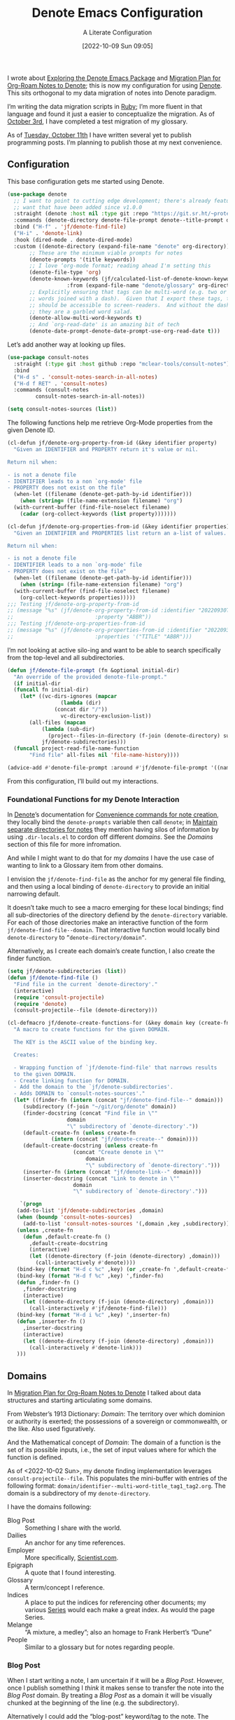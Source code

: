 #+title:      Denote Emacs Configuration
#+date:       [2022-10-09 Sun 09:05]
#+filetags:   :emacs:programming:
#+identifier: 20221009T090515

#+SUBTITLE: A Literate Configuration

I wrote about [[id:05E6CA75-FCB3-44C5-955C-DA41614D3A4E][Exploring the Denote Emacs Package]] and [[id:7DF50246-B0AA-41C4-B986-E6DB305E653E][Migration Plan for Org-Roam Notes to Denote]]; this is now my configuration for using [[id:B659BD7E-30F9-4049-87ED-C47224399B7D][Denote]].  This sits orthogonal to my data migration of notes into Denote paradigm.

#+begin_marginnote
I’m writing the data migration scripts in [[denote:20220926T204604][Ruby]]; I’m more fluent in that language and found it just a easier to conceptualize the migration.  As of [[date:2022-10-03][October 3rd]], I have completed a test migration of my glossary.

As of [[date:2022-10-11][Tuesday, October 11th]] I have written several yet to publish programming posts.  I’m planning to publish those at my next convenience.
#+end_marginnote

** Configuration

This base configuration gets me started using Denote.

#+begin_src emacs-lisp
  (use-package denote
    ;; I want to point to cutting edge development; there's already features I
    ;; want that have been added since v1.0.0
    :straight (denote :host nil :type git :repo "https://git.sr.ht/~protesilaos/denote")
    :commands (denote-directory denote-file-prompt denote--title-prompt denote-get-path-by-id)
    :bind ("H-f" . 'jf/denote-find-file)
    ("H-i" . 'denote-link)
    :hook (dired-mode . denote-dired-mode)
    :custom ((denote-directory (expand-file-name "denote" org-directory))
	     ;; These are the minimum viable prompts for notes
	     (denote-prompts '(title keywords))
	     ;; I love ‘org-mode format; reading ahead I'm setting this
	     (denote-file-type 'org)
	     (denote-known-keywords (jf/calculated-list-of-denote-known-keywords
				     :from (expand-file-name "denote/glossary" org-directory)))
	     ;; Explicitly ensuring that tags can be multi-word (e.g. two or more
	     ;; words joined with a dash).  Given that I export these tags, they
	     ;; should be accessible to screen-readers.  And without the dashes
	     ;; they are a garbled word salad.
	     (denote-allow-multi-word-keywords t)
	     ;; And `org-read-date' is an amazing bit of tech
	     (denote-date-prompt-denote-date-prompt-use-org-read-date t)))
#+end_src

Let’s add another way at looking up files.

#+begin_src emacs-lisp
  (use-package consult-notes
    :straight (:type git :host github :repo "mclear-tools/consult-notes")
    :bind
    ("H-d s" . 'consult-notes-search-in-all-notes)
    ("H-d f RET" . 'consult-notes)
    :commands (consult-notes
	       consult-notes-search-in-all-notes))

  (setq consult-notes-sources (list))
#+end_src

The following functions help me retrieve Org-Mode properties from the given Denote ID.

#+begin_src emacs-lisp
  (cl-defun jf/denote-org-property-from-id (&key identifier property)
    "Given an IDENTIFIER and PROPERTY return it's value or nil.

  Return nil when:

  - is not a denote file
  - IDENTIFIER leads to a non `org-mode' file
  - PROPERTY does not exist on the file"
    (when-let ((filename (denote-get-path-by-id identifier)))
      (when (string= (file-name-extension filename) "org")
	(with-current-buffer (find-file-noselect filename)
	  (cadar (org-collect-keywords (list property)))))))

  (cl-defun jf/denote-org-properties-from-id (&key identifier properties)
    "Given an IDENTIFIER and PROPERTIES list return an a-list of values.

  Return nil when:

  - is not a denote file
  - IDENTIFIER leads to a non `org-mode' file
  - PROPERTY does not exist on the file"
    (when-let ((filename (denote-get-path-by-id identifier)))
      (when (string= (file-name-extension filename) "org")
	(with-current-buffer (find-file-noselect filename)
	  (org-collect-keywords properties)))))
  ;;; Testing jf/denote-org-property-from-id
  ;; (message "%s" (jf/denote-org-property-from-id :identifier "20220930T215235"
  ;; 					      :property "ABBR"))
  ;;; Testing jf/denote-org-properties-from-id
  ;; (message "%s" (jf/denote-org-properties-from-id :identifier "20220930T215235"
  ;; 					      :properties '("TITLE" "ABBR")))
#+end_src

I’m not looking at active silo-ing and want to be able to search specifically from the top-level and all subdirectories.

#+begin_src emacs-lisp
  (defun jf/denote-file-prompt (fn &optional initial-dir)
    "An override of the provided denote-file-prompt."
    (if initial-dir
	(funcall fn initial-dir)
      (let* ((vc-dirs-ignores (mapcar
			       (lambda (dir)
				 (concat dir "/"))
			       vc-directory-exclusion-list))
	     (all-files (mapcan
			 (lambda (sub-dir)
			   (project--files-in-directory (f-join (denote-directory) sub-dir) vc-dirs-ignores))
			 jf/denote-subdirectories)))
	(funcall project-read-file-name-function
		 "Find file" all-files nil 'file-name-history))))

  (advice-add #'denote-file-prompt :around #'jf/denote-file-prompt '((name . "wrapper")))
#+end_src

From this configuration, I’ll build out my interactions.

*** Foundational Functions for my Denote Interaction

In [[id:B659BD7E-30F9-4049-87ED-C47224399B7D][Denote]]’s documentation for [[https://protesilaos.com/emacs/denote#h:887bdced-9686-4e80-906f-789e407f2e8f][Convenience commands for note creation]], they locally bind the =denote-prompts= variable then call =denote=; in [[https://protesilaos.com/emacs/denote#h:15719799-a5ff-4e9a-9f10-4ca03ef8f6c5][Maintain separate directories for notes]] they mention having silos of information by using =.dir-locals.el= to cordon off different /domains/.  See the [[*Domains][Domains]] section of this file for more infromation.

And while I might want to do that for my /domains/ I have the use case of wanting to link to a Glossary item from other domains.

I envision the =jf/denote-find-file= as the anchor for my general file finding, and then using a local binding of =denote-directory= to provide an initial narrowing default.

It doesn’t take much to see a macro emerging for these local bindings; find all sub-directories of the directory defiend by the =denote-directory= variable.  For each of those directories make an interactive function of the form =jf/denote-find-file--domain=.  That interactive function would locally bind =denote-directory= to =”denote-directory/domain”=.

Alternatively, as I create each domain’s create function, I also create the finder function.


#+begin_src emacs-lisp
  (setq jf/denote-subdirectories (list))
  (defun jf/denote-find-file ()
    "Find file in the current `denote-directory'."
    (interactive)
    (require 'consult-projectile)
    (require 'denote)
    (consult-projectile--file (denote-directory)))

  (cl-defmacro jf/denote-create-functions-for (&key domain key (create-fn nil))
    "A macro to create functions for the given DOMAIN.

	The KEY is the ASCII value of the binding key.

	Creates:

	- Wrapping function of `jf/denote-find-file' that narrows results
	to the given DOMAIN.
	- Create linking function for DOMAIN.
	- Add the domain to the `jf/denote-subdirectories'.
	- Adds DOMAIN to `consult-notes-sources'."
    (let* ((finder-fn (intern (concat "jf/denote-find-file--" domain)))
	   (subdirectory (f-join "~/git/org/denote" domain))
	   (finder-docstring (concat "Find file in \""
				     domain
				     "\" subdirectory of `denote-directory'."))
	   (default-create-fn (unless create-fn
				(intern (concat "jf/denote-create--" domain))))
	   (default-create-docstring (unless create-fn
				       (concat "Create denote in \""
					       domain
					       "\" subdirectory of `denote-directory'.")))
	   (inserter-fn (intern (concat "jf/denote-link--" domain)))
	   (inserter-docstring (concat "Link to denote in \""
				       domain
				       "\" subdirectory of `denote-directory'.")))

      `(progn
	 (add-to-list 'jf/denote-subdirectories ,domain)
	 (when (boundp 'consult-notes-sources)
	   (add-to-list 'consult-notes-sources '(,domain ,key ,subdirectory)))
	 (unless ,create-fn
	   (defun ,default-create-fn ()
	     ,default-create-docstring
	     (interactive)
	     (let ((denote-directory (f-join (denote-directory) ,domain)))
	       (call-interactively #'denote))))
	 (bind-key (format "H-d c %c" ,key) (or ,create-fn ',default-create-fn))
	 (bind-key (format "H-d f %c" ,key) ',finder-fn)
	 (defun ,finder-fn ()
	   ,finder-docstring
	   (interactive)
	   (let ((denote-directory (f-join (denote-directory) ,domain)))
	     (call-interactively #'jf/denote-find-file)))
	 (bind-key (format "H-d i %c" ,key) ',inserter-fn)
	 (defun ,inserter-fn ()
	   ,inserter-docstring
	   (interactive)
	   (let ((denote-directory (f-join (denote-directory) ,domain)))
	     (call-interactively #'denote-link)))
	 )))
#+end_src

** Domains

In [[id:7DF50246-B0AA-41C4-B986-E6DB305E653E][Migration Plan for Org-Roam Notes to Denote]] I talked about data structures and starting articulating some domains.

#+begin_marginnote
From Webster’s 1913 Dictionary: /Domain/: The territory over which dominion or authority is exerted; the possessions of a sovereign or commonwealth, or the like. Also used figuratively.

And the Mathematical concept of /Domain/: The domain of a function is the set of its possible inputs, i.e., the set of input values where for which the function is defined.
#+end_marginnote

As of <2022-10-02 Sun>, my denote finding implementation leverages =consult-projectile--file=.  This populates the mini-buffer with entries of the following format: =domain/identifier--multi-word-title_tag1_tag2.org=.  The domain is a subdirectory of my =denote-directory=.

I have the domains following:

- Blog Post :: Something I share with the world.
- Dailies :: An anchor for any time references.
- Employer :: More specifically, [[https://scientist.com][Scientist.com]].
- Epigraph :: A quote that I found interesting.
- Glossary :: A term/concept I reference.
- Indices :: A place to put the indices for referencing other documents; my various [[http://takeonrules.com/series/][Series]] would each make a great index.  As would the page Series.
- Melange :: “A mixture, a medley”; also an homage to Frank Herbert’s “Dune”
- People :: Similar to a glossary but for notes regarding people.

*** Blog Post

When I start writing a note, I am uncertain if it will be a /Blog Post/.  However, once I publish something I /think/ it makes sense to transfer the note into the /Blog Post/ domain.  By treating a /Blog Post/ as a domain it will be visually chunked at the beginning of the line (e.g. the subdirectory).

Alternatively I could add the “blog-post” keyword/tag to the note.  The primary benefit would be that something I post to my blog could be of another domain.

What might those other domains be?

I don’t think I need linger on this for too long, as I can easily migrate.  The foundational element is the =identifier=; which is dynamically queried.

#+begin_src emacs-lisp
  (jf/denote-create-functions-for :domain "blog-posts" :key ?b)
#+end_src

*** Dailies

While writing this document, I began envisioning replacing my [[id:1D7B007F-C257-412E-B329-3E85AB8BC43E][Org-Mode]] date macro with a =date= Org-Mode link protocol.  The benefits are:

1. Replacing the kludge of a macro with something that works easier with exports.
2. I would be creating a node that could provide a backlink.

None of this requires [[id:B659BD7E-30F9-4049-87ED-C47224399B7D][Denote]] but which builds on some of my musings; namely should I have a monthly timesheet in [[id:B659BD7E-30F9-4049-87ED-C47224399B7D][Denote]].  And the answer appears to be yes.

#+begin_src emacs-lisp
  (jf/denote-create-functions-for :domain "dailies" :key ?d)
#+end_src

I want to continue using my timesheets as a single document; this makes both time reporting and personal timetracking easier.

*** Employer

There are certain employer specific notes that I keep; timesheets being a distinct one.  I don’t envision a problem linking to other domains; a Scientist.com note could and would likely link to/reference a Glossary entry.

The primary advantage is that I can easily segement my git repositories for employer and not-employer.

I need a current timesheet function; this would help me jump to my time sheet and capture appropriate tasks, projects, merge requests and blockers.

I also want my =org-agenda-files= to include:

- personal agenda
- work agenda (on work machine)
- this month and last month’s time sheet

I’m okay with restarting [[denote:20220926T203507][Emacs]] each month.

#+begin_src emacs-lisp
  (jf/denote-create-functions-for :domain "scientist" :key ?s)
#+end_src

*** Epigraph

As mentioned, I collect phrases and like to reference them as epigraphs in my posts.

Something in the /Epigraph/ domain has the following properties:

- AUTHOR_NAME (required) :: The name of the author
- AUTHOR_URL :: Where can you “find” this author?
- AUTHOR_KEY :: The GLOSSARY_KEY for the given author
- WORK_TITLE (required) :: What’s the title of the work?
- WORK_URL :: Where can you “get” this work?
- WORK_KEY :: The GLOSSARY_KEY for the given work
- POEM :: Indicates if this is a poem (or not)
- PAGE :: The page in which this passage appears in the given work.
- TRANSLATOR_NAME :: The name of the translator

As part of my blog build scripts, I lookup the =KEY= properties in the Glossary and write the names and URL.
#+begin_sidenote
With all of the changes I’ve made, I need to see if I’m still looking up the =KEY= properties when I build the script.
#+end_sidenote

#+begin_src emacs-lisp
  (cl-defun jf/denote-create-epigraph (&key
				       (body (read-from-minibuffer "Epigraph Text: "))
				       ;; Todo prompt for Author Name
				       (author_name (read-from-minibuffer "Author Name: "))
				       ;; Todo prompt for Work Title
				       (work_title (read-from-minibuffer "Work Title: "))
				       (nth-words 8))
    "Create an epigraph from the given BODY, AUTHOR_NAME, and WORK TITLE.

  Default the note’s title to the first NTH-WORDS of the BODY."
    (interactive)
    (let* ((body-as-list (s-split-words body))
	   (title (s-join " " (if (> (length body-as-list) nth-words)
				  (subseq body-as-list 0 nth-words)
				body-as-list)))
	   (template (concat
		      "#+AUTHOR_NAME: " author_name "\n"
		      "#+AUTHOR_URL:\n"
		      "#+AUTHOR_KEY:\n"
		      "#+WORK_TITLE: " work_title "\n"
		      "#+WORK_URL:\n"
		      "#+WORK_KEY:\n"
		      "#+POEM:\n"
		      "#+PAGE:\n"
		      "#+TRANSLATOR_NAME:\n")))
      (denote title
	      nil
	      'org
	      (f-join (denote-directory) "epigraphs")
	      nil
	      template)))

  (jf/denote-create-functions-for :domain "epigraphs"
				  :key ?e
				  :create-fn 'jf/denote-create-epigraph)
#+end_src

*** Glossary

We’ll store glossary entries in the “glossary” subdirectory of =denote-directory=.

An entry in the glossary requires a =KEY= property.  This =KEY= is used as the entry point for [[https://github.com/jeremyf/takeonrules-hugo-theme/blob/main/layouts/shortcodes/glossary.html][my blogging =glossary.html= shortcode]].

All other properties, aside from =TITLE=, are optional.  In my writing there are two ways I directly refer to a glossary entry, when I:

- Reference a Game
- Use an Abbreviation

I might create two or three glossary entries at a time; so the easiest approach is to include all of the properties with minimal prompting.

#+begin_src emacs-lisp
  (cl-defun jf/denote-create-glossary-entry
      (&key
       (title (read-from-minibuffer "Name the Entry: "))
       (is-a-game (yes-or-no-p "Is this a game?"))
       (abbr (read-from-minibuffer "Abbreviation (empty to skip): ")))
    "Create a `denote' entry for the given TITLE and ABBR.

  And if this IS-A-GAME then amend accordingly.

  NOTE: At present there is no consideration for uniqueness."
    (interactive)
    (let* ((key (downcase (denote-sluggify (if (s-present? abbr) abbr title))))
	   (template (concat "#+GLOSSARY_KEY: " key "\n"
			     "#+ABBR:" (when (s-present? abbr) (concat " " abbr)) "\n"
			     "#+CONTENT_DISCLAIMER:\n" ;; TODO: Include a prompt of existing disclaimers
			     '			   "#+DESCRIPTION:\n"
			     (when is-a-game "#+GAME: " key "\n")
			     "#+ITEMID:\n"
			     "#+ITEMTYPE:\n"
			     "#+MENTION_AS:\n"
			     "#+OFFER:\n"
			     "#+PLURAL_ABBR:\n"
			     "#+PLURAL_TITLE:\n"
			     "#+SAME_AS:\n"
			     "#+TAG:\n" ;; TODO: Assert uniqueness
			     "#+VERBOSE_TITLE:\n"))
	   (keywords (list)))
      ;; Add both "abbr" and the abbr to the keywords; both help in searching results
      (when (s-present? abbr)
	(progn (add-to-list 'keywords "abbr") (add-to-list 'keywords abbr)))
      (when is-a-game (add-to-list 'keywords "game"))
      (denote title
	      keywords
	      'org
	      (f-join (denote-directory) "glossary")
	      nil
	      template)))

  (jf/denote-create-functions-for :domain "glossary" :key ?g :create-fn 'jf/denote-create-glossary-entry)
  ;;; Testing jf/denote-org-property-from-id
  ;; (message "%s" (jf/denote-org-property-from-id :id "20220930T215235"
  ;; 					      :property "ABBR"))
#+end_src

This builds from [[id:B22E2A14-D02B-432A-8D49-A94848C90187][On Storing Glossary Terms in Org Roam Nodes]].

Further, I want to use the =TAG= property as the controlled vocabulary for =denote-known-keywords=.  The following function creates a list of those tags.

#+begin_src emacs-lisp
  (cl-defun jf/calculated-list-of-denote-known-keywords (&key from)
    "Return a list of known keywords."
    (split-string-and-unquote
     (shell-command-to-string
      (concat
       "rg \"#\\+TAG:\\s([\\w-]+)\" "
       from
       " --only-matching"
       " --no-filename "
       " --replace '$1'"))
     "\n"))

  ;;; This should return a list
  ;; (message "%s" (jf/calculated-list-of-denote-known-keywords :from "~/git/org/denote/glossary"))
#+end_src

*** Melange

Things that don’t belong elsewhere belong here.

#+begin_src emacs-lisp
  (jf/denote-create-functions-for :domain "melange" :key ?m)
#+end_src

*** People

I do write notes about people I interact with.  Technically I have glossary entries for people.  But those entries are for folks I don’t interact with.

#+begin_src emacs-lisp
  (jf/denote-create-functions-for :domain "people" :key ?p)
#+end_src

*** Indices

On my site I write [[https://takeonrules.com/series/][series of related articles]].  I track this data in a [[abbr:20221009T115621][YAML]] file; I’d like to treat this data similar to my glossary.

#+begin_src emacs-lisp
  (cl-defun jf/denote-create-indices-entry (&key
					    (title (read-from-minibuffer "Name the Index: "))
					    (is-a-series (yes-or-no-p "Is this a Take on Rules Series?")))
    "Create a `denote' index entry for the given TITLE."
    (interactive)
    (let* ((keywords (list))
	   (template (concat (when (s-present? is-a-series)
			       "#+HIGHLIGHT: true\n"))))
      (when (s-present? is-a-series)
	(add-to-list 'keywords "series"))
      (denote title
	      nil
	      'org
	      (f-join (denote-directory) "indices")
	      nil
	      template)))

  (jf/denote-create-functions-for :domain "indices" :key ?i :create-fn 'jf/denote-create-indices-entry)
#+end_src

** Custom Hyperlinks

I have two custom hyperlinks to consider:

- Abbrevations (and their Plural)
- Date entries

*** Abbreviations (and their Plural)

#+begin_marginnote
[[date:2022-09-26][Earlier]] I wrote about [[id:B22E2A14-D02B-432A-8D49-A94848C90187][On Storing Glossary Terms in Org Roam Nodes]].  This builds from and supplants that prior work.
#+end_marginnote

As part of my writing I use of abbreviations.  I try to always provide the abbreviation’s title when I first introduce the abbrevation.  For most of those abbreviations I reference something in [[https://takeonrules.com/site-map/glossary/][my glossary]].

When I export to [[https://takeonrules.com/][my blog]], I want those abbreviations to leverage what I have in my local glossary.  I expand those abbreviatinos to use the [[https://developer.mozilla.org/en-US/docs/Web/HTML/Element/abbr#defining_an_abbreviation][ABBR-element]].  I do this via my [[https://github.com/jeremyf/takeonrules-hugo-theme/blob/main/layouts/shortcodes/glossary.html][glossary.html shortcode]].

Below is the code that adds the =abbr= and =abbr-plural= link type into [[https://orgmode.org/manual/Handling-Links.html][Org-Mode’s link handler]]; for more information checkout the documentation on [[https://orgmode.org/manual/Adding-Hyperlink-Types.html][Adding Hyperlink Types]].

**** Building the Complete Functionality

First up is the functionality for completion.  Given that I have both =abbr= and =abbr-plural= link schemes, I’m going to create a generic function.

#+begin_marginnote
I prefer named parameters over positional parameters.  Which is why most of my Lisp functions leverage the =cl-defun= macro.
#+end_marginnote

The =jf/org-link-complete-link-for= function will pre-populate a search.  In the case of =abbr= and =abbr-plural= all entries will be in the =./glossary= subdirectory and have the keyword =_abbr=.

#+begin_src emacs-lisp
  (cl-defun jf/org-link-complete-link-for (parg &key scheme filter subdirectory)
    "Prompt for a SCHEME compatible `denote' with filename FILTER in the given SUBDIRECTORY.

  Returns a string of format: \"SCHEME:<id>\" where <id> is
  an `denote' identifier."
    (let* ((denote-directory (if subdirectory
				 (f-join (denote-directory)
					 (concat subdirectory "/"))
			       (denote-directory))))
      ;; This leverages a post v1.0.0 parameter of Denote
      ;; See https://git.sr.ht/~protesilaos/denote/commit/c6c3fc95c66ba093a266c775f411c0c8615c14c7
      (concat scheme
	      ":"
	      (denote-retrieve-filename-identifier (denote-file-prompt filter)))))
#+end_src

The above implementation assumes a post v1.0.0 implementation of Denote.  As of {{{date(2022-10-07,October 7th)}}} this is not part of a released version but is part of the =main= branch.

I was preparing to send a suggestion for that feature when I noticed the change; it is always reassuring to see folks recommend functions that are identical to what you were going to suggest.

**** Building the Export Functionality

Next is the export functionality.  There are many similarities between =abbr= and =abbr-plural=; what follows is the general function.

#+begin_src emacs-lisp
  (cl-defun jf/denote-link-ol-link-with-property (link description format protocol
						       &key
						       property-name
						       additional-hugo-parameters
						       (use_hugo_shortcode jf/exporting-org-to-tor))
    "Export a LINK with DESCRIPTION for the given PROTOCOL and FORMAT.

  FORMAT is an Org export backend. We will discard the given
  DESCRIPTION.  PROTOCOL is ignored."
    (let* ((prop-list (jf/denote-org-properties-from-id
		       :identifier link
		       :properties (list "TITLE" property-name  "GLOSSARY_KEY")))
	   (title (car (alist-get "TITLE" prop-list nil nil #'string=)))
	   (property (car (alist-get property-name prop-list nil nil #'string=)))
	   (key (car (alist-get "GLOSSARY_KEY" prop-list nil nil #'string=))))
	   (cond
	    ((or (eq format 'html) (eq format 'md))
	     (if use_hugo_shortcode
		 (format "{{< glossary key=\"%s\" %s >}}"
			 key
			 additional-hugo-parameters)
	       (format "<abbr title=\"%s\">%s</abbr>"
		       title
		       property)))
	     (t (format "%s (%s)"
			title
			property)))))
#+end_src

**** Registering the Link Types

With the above preliminaries, here are the two parameter types and their configurations.

#+begin_src emacs-lisp
  (org-link-set-parameters "abbr"
			   :complete (lambda (&optional parg) (jf/org-link-complete-link-for
							       parg
							       :scheme "abbr"
							       :filter " _abbr*"
							       :subdirectory "glossary"))
			   :export (lambda (link description format protocol)
				     (jf/denote-link-ol-link-with-property link description format protocol
									   :property-name "ABBR"
									   :additional-hugo-parameters "abbr=\"t\""))
			   :face #'denote-faces-link
			   :follow #'denote-link-ol-follow
  ;;; I'm unclear if/how I want to proceed with this
			   ;; :store (lambda (jf/org-link-store-link-for :scheme "abbr"))
			   )

  (org-link-set-parameters "abbr-plural"
			   :complete (lambda (&optional parg) (jf/org-link-complete-link-for
							       parg
							       :scheme "abbr-plural"
							       :filter " _plural_abbr*"
							       :subdirectory "glossary"))
			   :export (lambda (link description format protocol)
				     (jf/denote-link-ol-link-with-property link description format protocol
									   :property-name "PLURAL_ABBR"
									   :additional-hugo-parameters "abbr=\"t\" plural=\"t\""))
			   :face #'denote-faces-link
			   :follow #'denote-link-ol-follow
  ;;; I'm unclear if/how I want to proceed with this
			   ;; :store (lambda (jf/org-link-store-link-for :scheme "abbr-plural"))
			   )
#+end_src

*** Date Entries

I want to register the =date= scheme for Org-Mode links.

#+begin_src emacs-lisp
  (org-link-set-parameters "date"
			   :complete #'jf/denote-link-complete-date
			   :export #'jf/denote-link-export-date
			   :face #'denote-faces-link
			   :follow #'jf/denote-link-follow-date
			   ;; :store (lambda (jf/org-link-store-link-for :scheme "abbr"))
			   )

  (cl-defun jf/denote-link-complete-date (&optional parg)
    "Prompt for the given DATE.

  While we are prompting for a year, month, and day; a reminder
  that this is intended to be conformant with the TIME element.
  But for my typical use I write these as either years; years and
  months; and most often year, month, and days."
    (format "date:%s" (org-read-date)))

  (cl-defun jf/denote-link-export-date (link description format protocol)
    "Export a date for the given LINK, DESCRIPTION, FORMAT, and PROTOCOL."
    (cond
     ((or (eq format 'html) (eq format 'md))
      (format "<time datetime=\"%s\">%s</time>" link description))
     (t (format "%s (%s)" description link))))


  (cl-defun jf/denote-link-follow-date (date &optional parg)
    "Follow the given DATE; uncertain what that means."
    (message "TODO, implement link for %s" date))
#+end_src

*** Epigraph Entries

I want to be able to link and export my epigraph entries.  For now, I'm going to focus on the HTML and Markdown version; as most often when I include an epigraph it is for my blog posts.

#+begin_src emacs-lisp
  (cl-defun jf/denote-link-ol-epigraph-link-with-property (link description format protocol
						       &key
						       property-name
						       additional-hugo-parameters
						       (use_hugo_shortcode jf/exporting-org-to-tor))
    "Export the epigraph for the given LINK, DESCRIPTION, PROTOCOL, and FORMAT.

  NOTE: This only works for blog export.
  TODO: Consider how to expand beyond blog support."
    (let* ((prop-list (jf/denote-org-properties-from-id
			 :identifier link
			 :properties (list "TITLE" property-name  "GLOSSARY_KEY"))))
	   (cond
	    ((and use_hugo_shortcode (or (eq format 'html) (eq format 'md)))
	     (format "{{< epigraph key=\"%s\" >}}" link))
	    (t nil))))

  (org-link-set-parameters "epigraph"
			   :complete (lambda (&optional parg) (jf/org-link-complete-link-for
							       parg
							       :scheme "epigraph"
							       :filter ""
							       :subdirectory "epigraphs"))
			   :export (lambda (link description format protocol)
				     (jf/denote-link-ol-epigraph-link-with-property link description format protocol
										    :property-name "ABBR"
										    :additional-hugo-parameters "abbr=\"t\""))
			   :face #'denote-faces-link
			   :follow #'denote-link-ol-follow
  ;;; I'm unclear if/how I want to proceed with this
			   ;; :store (lambda (jf/org-link-store-link-for :scheme "abbr"))
			   )
#+end_src

** TODO Export Function

The below function over-writes the denote export logic.  It works in a specific case but will likely require further tweaks.

#+begin_src emacs-lisp
  (cl-defun jf/denote-link-ol-export (link description format protocol
					   &key (use_hugo_shortcode jf/exporting-org-to-tor))
    "Export a `denote:' link from Org files.
    The LINK, DESCRIPTION, and FORMAT are handled by the export
    backend.

  TODO: I need to handle the case where I'm exporting MD or HTML
  and linking an item that doesn't have a URL.  This is the case
  for leveraging using my shortcode:

  {{< glossary key=\"GLOSSARY_KEY\" >}}."
    (let* ((path-id (denote-link--ol-resolve-link-to-target link :path-id))
	   (title (jf/denote-org-property-from-id :identifier link :property "TITLE"))
	   (path (file-name-nondirectory (car path-id)))
	   (url (jf/denote-export-url-from-id link))
	   (desc (or description title)))
      (if url
	  (cond
	   ((eq format 'html) (format "<a href=\"%s\">%s</a>" url desc))
	   ((or (eq format 'latex) (eq format 'beamer)) (format "\\href{%s}{%s}" (replace-regexp-in-string "[\\{}$%&_#~^]" "\\\\\\&" path) desc))
	   ((eq format 'texinfo) (format "@uref{%s,%s}" path desc))
	   ((eq format 'ascii) (format "[%s] <denote:%s>" desc path)) ; NOTE 2022-06-16: May be tweaked further
	   ((eq format 'md) (format "[%s](%s)" desc url))
	   (t path))
	desc)))

  (advice-add #'denote-link-ol-export :override #'jf/denote-link-ol-export '((name . "wrapper")))
#+end_src

When I link to glossary entries, I want to use their URLs.  I have several different fields that could have the “export url”:

- OFFER :: The URL which you can “get” the item (e.g. purchase the game, find where to check it out at a library)
- ROAM_REFS :: In past incarnations, I would add a ROAM_REFS to the Org-Roam node that was my “local” blog post.
- SAME_AS :: This could be the primary URL; however due to past implementations, I was extracting the SAME_AS URL from the ITEMID; which was typically the Wikidata URL.

As of <2022-10-14 Fri>, a future consideration is to move away from ROAM_REFS.  I would likely move that entry to the SAME_AS node.

#+begin_src emacs-lisp
  (defun jf/denote-export-url-from-id (identifier)
    "Return the appropriate url for the given `denote' identifier."
    (when-let ((filename (denote-get-path-by-id identifier)))
      (when (string= (file-name-extension filename) "org")
	(with-current-buffer (find-file-noselect filename)
	  (let* ((props-plist (jf/org-global-props-as-plist :props-regexp "\\(OFFER\\|ROAM_REFS\\|SAME_AS\\)")))
	    (cond
	     ;; Favor affiliate links
	     ((lax-plist-get props-plist "OFFER"))
	     ((when-let ((refs (lax-plist-get props-plist "ROAM_REFS")))
		(first (s-split " " refs t))))
	     ((lax-plist-get props-plist "SAME_AS"))))))))

  ;;; Should be: https://www.worldcat.org/title/dune/oclc/1241164333/editions?referer=di&editionsView=true
  ;; (message "%s" (jf/denote-export-url-from-id "20221009T115949"))
  ;;; Should be https://samvera.org
  ;; (message "%s" (jf/denote-export-url-from-id "20221009T120341"))
  ;;; Should be https://en.wikipedia.org/wiki/Jira_(software)
  ;; (message "%s" (jf/denote-export-url-from-id "20221009T120152"))
  ;;; Should be nil
  ;;(message "%s" (jf/denote-export-url-from-id "20221009T120712"))
  #+end_src

I export notes to my blog.  And when I publish I want to connect the published URL to the note.

#+begin_src emacs-lisp
  (defun jf/associate-blog-post-url-with-identifier (url identifier)
    "Associate given URL with the `denote' IDENTIFIER."
    (let* ((filename (denote-get-path-by-id identifier))
	   (buffer (find-file-noselect filename)))
      (with-current-buffer buffer
	(jf/export-org-to-tor--global-buffer-prop-ensure
			    :key "ROAM_REFS"
			    :plist (jf/org-global-props-as-plist :props-regexp "ROAM_REFS")
			    :default url)
	(save-buffer))))

  ;;; Used as test.
  ;; (jf/associate-blog-post-url-with-identifier "https://takeonrules.com/2022/10/12/analysis-and-preliminary-work-for-importing-functionality-from-another-project/"
  ;; 					    "20221011T083525")
#+end_src

** Additional Tooling

*** Capture URL and Title

I want to capture entries from various applications.

#+begin_src emacs-lisp
  (defun jf/menu--org-capture-firefox ()
    "Create an `denote' entry from Firefox page."
    (interactive)
    (require 'grab-mac-link)
    (let* ((link-title-pair (grab-mac-link-firefox-1))
	   (url (car link-title-pair))
	   (title (cadr link-title-pair)))
      (jf/denote-capture-reference :url url :title title)))

  (defun jf/menu--org-capture-safari ()
    "Create an `denote' entry from Safari page."
    (interactive)
    (require 'grab-mac-link)
    (let* ((link-title-pair (grab-mac-link-safari-1))
	   (url (car link-title-pair))
	   (title (cadr link-title-pair)))
      (jf/denote-capture-reference :url url :title title)))

  (defun jf/menu--org-capture-eww ()
    "Create an `denote' entry from `eww' data."
    (interactive)
    (let* ((url (plist-get eww-data :url))
	   (title (plist-get eww-data :title)))
      (jf/denote-capture-reference :url url :title title)))

  (cl-defun jf/menu--org-capture-elfeed-show (&key (entry elfeed-show-entry))
    "Create a `denote' from `elfeed' ENTRY."
    (interactive)
    (let* ((url (elfeed-entry-link entry))
	   (title (elfeed-entry-title entry)))
      (jf/denote-capture-reference :url url :title title)))

  (cl-defun jf/denote-capture-reference (&key title url keywords (subdirectory "melange"))
    "Create a `denote' entry for the TITLE and URL."
    (denote title
	    keywords
	    'org
	    (f-join (denote-directory) subdirectory)
	    nil
	    (template (concat "#+ROAM_REFS: " url "\n"))))
#+end_src

** Conclusion

I wrote this configuration with the intention of publishing to my blog.  I have locally tested things and incorporated it into [[id:4E720715-3D6E-467E-8943-B9F2518B7494][my dotemacs]].
